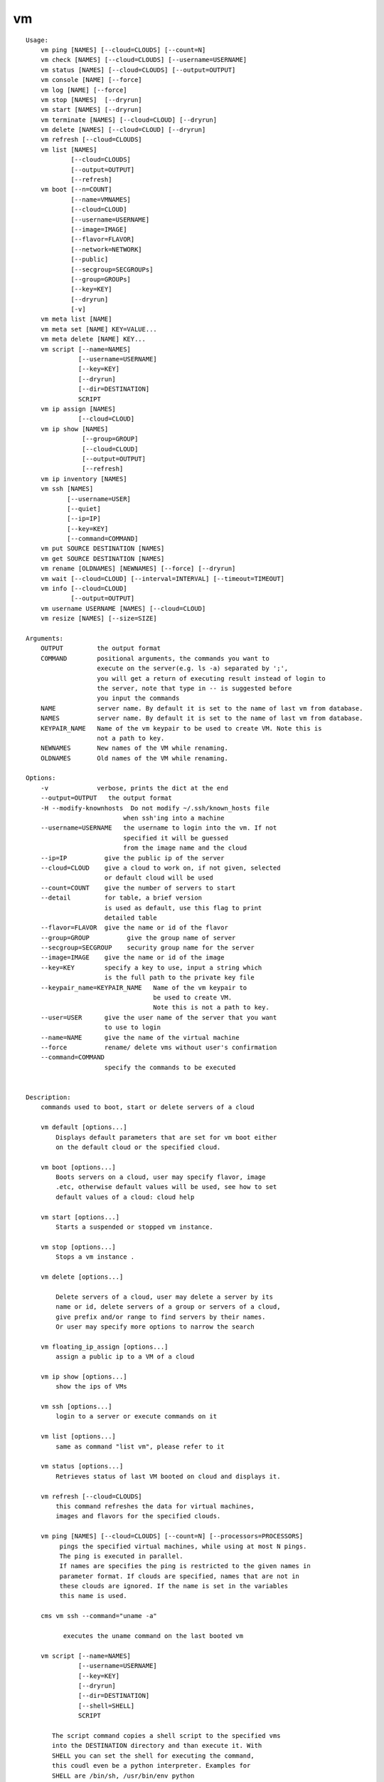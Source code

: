vm
==

.. parsed-literal::

    Usage:
        vm ping [NAMES] [--cloud=CLOUDS] [--count=N]
        vm check [NAMES] [--cloud=CLOUDS] [--username=USERNAME]
        vm status [NAMES] [--cloud=CLOUDS] [--output=OUTPUT]
        vm console [NAME] [--force]
        vm log [NAME] [--force]
        vm stop [NAMES]  [--dryrun]
        vm start [NAMES] [--dryrun]
        vm terminate [NAMES] [--cloud=CLOUD] [--dryrun]
        vm delete [NAMES] [--cloud=CLOUD] [--dryrun]
        vm refresh [--cloud=CLOUDS]
        vm list [NAMES]
                [--cloud=CLOUDS]
                [--output=OUTPUT]
                [--refresh]
        vm boot [--n=COUNT]
                [--name=VMNAMES]
                [--cloud=CLOUD]
                [--username=USERNAME]
                [--image=IMAGE]
                [--flavor=FLAVOR]
                [--network=NETWORK]
                [--public]
                [--secgroup=SECGROUPs]
                [--group=GROUPs]
                [--key=KEY]
                [--dryrun]
                [-v]
        vm meta list [NAME]
        vm meta set [NAME] KEY=VALUE...
        vm meta delete [NAME] KEY...
        vm script [--name=NAMES]
                  [--username=USERNAME]
                  [--key=KEY]
                  [--dryrun]
                  [--dir=DESTINATION]
                  SCRIPT
        vm ip assign [NAMES]
                  [--cloud=CLOUD]
        vm ip show [NAMES]
                   [--group=GROUP]
                   [--cloud=CLOUD]
                   [--output=OUTPUT]
                   [--refresh]
        vm ip inventory [NAMES]
        vm ssh [NAMES]
               [--username=USER]
               [--quiet]
               [--ip=IP]
               [--key=KEY]
               [--command=COMMAND]
        vm put SOURCE DESTINATION [NAMES]
        vm get SOURCE DESTINATION [NAMES]
        vm rename [OLDNAMES] [NEWNAMES] [--force] [--dryrun]
        vm wait [--cloud=CLOUD] [--interval=INTERVAL] [--timeout=TIMEOUT]
        vm info [--cloud=CLOUD]
                [--output=OUTPUT]
        vm username USERNAME [NAMES] [--cloud=CLOUD]
        vm resize [NAMES] [--size=SIZE]

    Arguments:
        OUTPUT         the output format
        COMMAND        positional arguments, the commands you want to
                       execute on the server(e.g. ls -a) separated by ';',
                       you will get a return of executing result instead of login to
                       the server, note that type in -- is suggested before
                       you input the commands
        NAME           server name. By default it is set to the name of last vm from database.
        NAMES          server name. By default it is set to the name of last vm from database.
        KEYPAIR_NAME   Name of the vm keypair to be used to create VM. Note this is
                       not a path to key.
        NEWNAMES       New names of the VM while renaming.
        OLDNAMES       Old names of the VM while renaming.

    Options:
        -v             verbose, prints the dict at the end
        --output=OUTPUT   the output format
        -H --modify-knownhosts  Do not modify ~/.ssh/known_hosts file
                              when ssh'ing into a machine
        --username=USERNAME   the username to login into the vm. If not
                              specified it will be guessed
                              from the image name and the cloud
        --ip=IP          give the public ip of the server
        --cloud=CLOUD    give a cloud to work on, if not given, selected
                         or default cloud will be used
        --count=COUNT    give the number of servers to start
        --detail         for table, a brief version
                         is used as default, use this flag to print
                         detailed table
        --flavor=FLAVOR  give the name or id of the flavor
        --group=GROUP          give the group name of server
        --secgroup=SECGROUP    security group name for the server
        --image=IMAGE    give the name or id of the image
        --key=KEY        specify a key to use, input a string which
                         is the full path to the private key file
        --keypair_name=KEYPAIR_NAME   Name of the vm keypair to
                                      be used to create VM.
                                      Note this is not a path to key.
        --user=USER      give the user name of the server that you want
                         to use to login
        --name=NAME      give the name of the virtual machine
        --force          rename/ delete vms without user's confirmation
        --command=COMMAND
                         specify the commands to be executed


    Description:
        commands used to boot, start or delete servers of a cloud

        vm default [options...]
            Displays default parameters that are set for vm boot either
            on the default cloud or the specified cloud.

        vm boot [options...]
            Boots servers on a cloud, user may specify flavor, image
            .etc, otherwise default values will be used, see how to set
            default values of a cloud: cloud help

        vm start [options...]
            Starts a suspended or stopped vm instance.

        vm stop [options...]
            Stops a vm instance .

        vm delete [options...]

            Delete servers of a cloud, user may delete a server by its
            name or id, delete servers of a group or servers of a cloud,
            give prefix and/or range to find servers by their names.
            Or user may specify more options to narrow the search

        vm floating_ip_assign [options...]
            assign a public ip to a VM of a cloud

        vm ip show [options...]
            show the ips of VMs

        vm ssh [options...]
            login to a server or execute commands on it

        vm list [options...]
            same as command "list vm", please refer to it

        vm status [options...]
            Retrieves status of last VM booted on cloud and displays it.

        vm refresh [--cloud=CLOUDS]
            this command refreshes the data for virtual machines,
            images and flavors for the specified clouds.

        vm ping [NAMES] [--cloud=CLOUDS] [--count=N] [--processors=PROCESSORS]
             pings the specified virtual machines, while using at most N pings.
             The ping is executed in parallel.
             If names are specifies the ping is restricted to the given names in
             parameter format. If clouds are specified, names that are not in
             these clouds are ignored. If the name is set in the variables
             this name is used.

        cms vm ssh --command="uname -a"

              executes the uname command on the last booted vm

        vm script [--name=NAMES]
                  [--username=USERNAME]
                  [--key=KEY]
                  [--dryrun]
                  [--dir=DESTINATION]
                  [--shell=SHELL]
                  SCRIPT

           The script command copies a shell script to the specified vms
           into the DESTINATION directory and than execute it. With
           SHELL you can set the shell for executing the command,
           this coudl even be a python interpreter. Examples for
           SHELL are /bin/sh, /usr/bin/env python

        vm put SOURCE DESTINATION [NAMES]

            puts the file defined by SOURCE into the DESINATION folder
            on the specified machines. If the file exists it is
            overwritten, so be careful.

        vm get SOURCE DESTINATION [NAMES]

            gets  the file defined by SOURCE into the DESINATION folder
            on the specified machines. The SOURCE is on the remote
            machine. If one machine is specified, the SOURCE is the same
            name as on the remote machine. If multiple machines are
            specified, the name of the machine will be a prefix to the
            filename. If the filenames exists, they will be overwritten,
            so be careful.

    Tip:
        give the VM name, but in a hostlist style, which is very
        convenient when you need a range of VMs e.g. sample[1-3]
        => ['sample1', 'sample2', 'sample3']
        sample[1-3,18] => ['sample1', 'sample2', 'sample3', 'sample18']

    Quoting commands:
        cm vm login gregor-004 --command="uname -a"

    Limitations:

        Azure: rename is not supported
